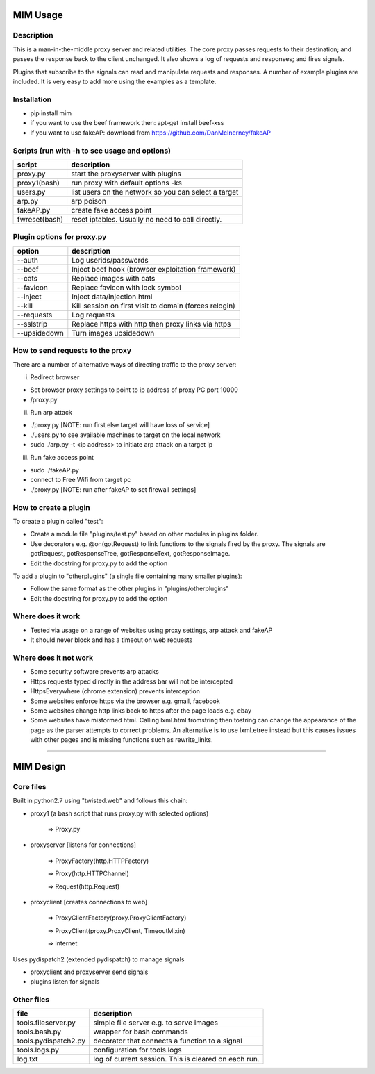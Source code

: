 MIM Usage
=========
Description
-----------

This is a man-in-the-middle proxy server and related utilities. The core proxy passes requests to their destination; and passes the response back to the client unchanged. It also shows a log of requests and responses; and fires signals.

Plugins that subscribe to the signals can read and manipulate requests and responses. A number of example plugins are included. It is very easy to add more using the examples as a template.

Installation
------------

* pip install mim
* if you want to use the beef framework then: apt-get install beef-xss
* if you want to use fakeAP: download from https://github.com/DanMcInerney/fakeAP


Scripts (run with -h to see usage and options)
----------------------------------------------

============== ====================================
script			description
============== ====================================
proxy.py      	 start the proxyserver with plugins
proxy1(bash)	run proxy with default options -ks
users.py		list users on the network so you can select a target
arp.py		arp poison
fakeAP.py	create fake access point
fwreset(bash) 	reset iptables. Usually no need to call directly.

============== ====================================

Plugin options for proxy.py
---------------------------

============== ==================================================
option			description
============== ==================================================
--auth		Log userids/passwords
--beef            Inject beef hook (browser exploitation framework)
--cats            Replace images with cats
--favicon         Replace favicon with lock symbol
--inject          Inject data/injection.html
--kill            Kill session on first visit to domain (forces relogin)
--requests        Log requests
--sslstrip        Replace https with http then proxy links via https
--upsidedown      Turn images upsidedown

============== ==================================================

How to send requests to the proxy
---------------------------------

There are a number of alternative ways of directing traffic to the proxy server:

i. Redirect browser

* Set browser proxy settings to point to ip address of proxy PC port 10000
* /proxy.py

ii. Run arp attack

* ./proxy.py [NOTE: run first else target will have loss of service]
* ./users.py to see available machines to target on the local network
* sudo ./arp.py -t <ip address> to initiate arp attack on a target ip

iii. Run fake access point
	
* sudo ./fakeAP.py
* connect to Free Wifi from target pc
* ./proxy.py [NOTE: run after fakeAP to set firewall settings]

How to create a plugin
----------------------

To create a plugin called "test":

* Create a module file "plugins/test.py" based on other modules in plugins folder.
* Use decorators e.g. @on(gotRequest) to link functions to the signals fired by the proxy. The signals are gotRequest, gotResponseTree, gotResponseText, gotResponseImage.
* Edit the docstring for proxy.py to add the option

To add a plugin to "otherplugins" (a single file containing many smaller plugins):

* Follow the same format as the other plugins in "plugins/otherplugins"
* Edit the docstring for proxy.py to add the option

Where does it work
------------------

* Tested via usage on a range of websites using proxy settings, arp attack and fakeAP
* It should never block and has a timeout on web requests

Where does it not work
----------------------

* Some security software prevents arp attacks
* Https requests typed directly in the address bar will not be intercepted
* HttpsEverywhere (chrome extension) prevents interception
* Some websites enforce https via the browser e.g. gmail, facebook
* Some websites change http links back to https after the page loads e.g. ebay
* Some websites have misformed html. Calling lxml.html.fromstring then tostring can change the appearance of the page as the parser attempts to correct problems. An alternative is to use lxml.etree instead but this causes issues with other pages and is missing functions such as rewrite_links.

-----

MIM Design
==========

Core files
----------

Built in python2.7 using "twisted.web" and follows this chain:

* proxy1 (a bash script that runs proxy.py with selected options)

   => Proxy.py

* proxyserver [listens for connections]

   => ProxyFactory(http.HTTPFactory)

   => Proxy(http.HTTPChannel)

   => Request(http.Request)

* proxyclient [creates connections to web]

   => ProxyClientFactory(proxy.ProxyClientFactory)

   => ProxyClient(proxy.ProxyClient, TimeoutMixin)

   => internet

Uses pydispatch2 (extended pydispatch) to manage signals

* proxyclient and proxyserver send signals
* plugins listen for signals

Other files
-----------

==================== ======================================
file			description
==================== ======================================
tools.fileserver.py	simple file server e.g. to serve images
tools.bash.py		wrapper for bash commands
tools.pydispatch2.py	decorator that connects a function to a signal
tools.logs.py		configuration for tools.logs
log.txt			log of current session. This is cleared on each run.

==================== ======================================

